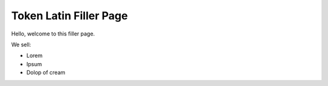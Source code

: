 
#########
Token Latin Filler Page
#########

Hello, welcome to this filler page.

We sell:

* Lorem
* Ipsum
* Dolop of cream
